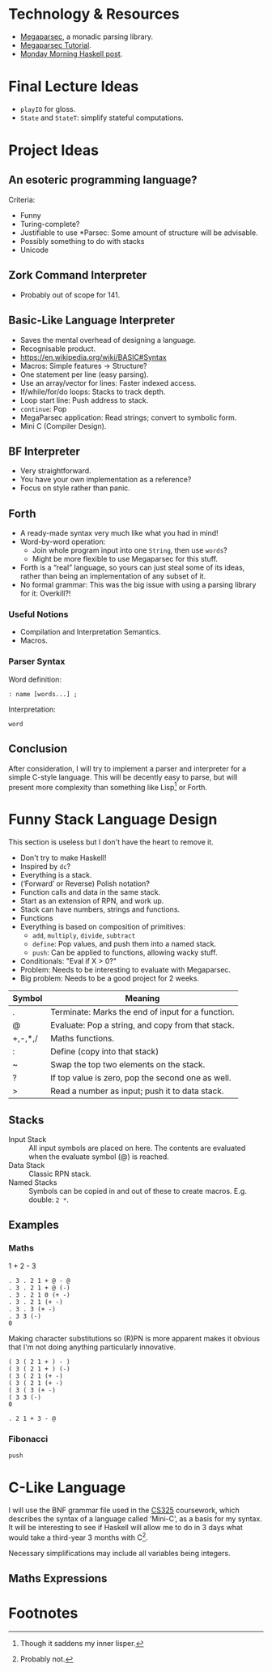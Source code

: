 * Technology & Resources
- [[https://github.com/mrkkrp/megaparsec][Megaparsec]], a monadic parsing library.
- [[https://markkarpov.com/tutorial/megaparsec.html][Megaparsec Tutorial]].
- [[https://mmhaskell.com/parsing/megaparsec][Monday Morning Haskell post]].
* Final Lecture Ideas
- ~playIO~ for gloss.
- ~State~ and ~StateT~: simplify stateful computations.
* Project Ideas
** An esoteric programming language?
Criteria:
- Funny
- Turing-complete?
- Justifiable to use *Parsec: Some amount of structure will be
  advisable.
- Possibly something to do with stacks
- Unicode
** Zork Command Interpreter
- Probably out of scope for 141.
** Basic-Like Language Interpreter
- Saves the mental overhead of designing a language.
- Recognisable product.
- https://en.wikipedia.org/wiki/BASIC#Syntax
- Macros: Simple features → Structure?
- One statement per line (easy parsing).
- Use an array/vector for lines: Faster indexed access.
- If/while/for/do loops: Stacks to track depth.
- Loop start line: Push address to stack.
- ~continue~: Pop
- MegaParsec application: Read strings; convert to symbolic form.
- Mini C (Compiler Design).
** BF Interpreter
- Very straightforward.
- You have your own implementation as a reference?
- Focus on style rather than panic.
** Forth
- A ready-made syntax very much like what you had in mind!
- Word-by-word operation:
  - Join whole program input into one ~String~, then use ~words~?
  - Might be more flexible to use Megaparsec for this stuff.
- Forth is a “real” language, so yours can just steal some of its
  ideas, rather than being an implementation of any subset of it.
- No formal grammar: This was the big issue with using a parsing
  library for it: Overkill?!
*** Useful Notions
- Compilation and Interpretation Semantics.
- Macros.
*** Parser Syntax
Word definition:
#+begin_example
: name [words...] ;
#+end_example

Interpretation:
#+begin_example
word
#+end_example
** Conclusion
After consideration, I will try to implement a parser and interpreter
for a simple C-style language. This will be decently easy to parse,
but will present more complexity than something like Lisp[fn:1] or Forth.
* Funny Stack Language Design
   :PROPERTIES:
   :CUSTOM_ID: language-design
   :END:
This section is useless but I don't have the heart to remove it.
- Don't try to make Haskell!
- Inspired by ~dc~?
- Everything is a stack.
- (‘Forward’ or Reverse) Polish notation?
- Function calls and data in the same stack.
- Start as an extension of RPN, and work up.
- Stack can have numbers, strings and functions.
- Functions 
- Everything is based on composition of primitives:
  - ~add~, ~multiply~, ~divide~, ~subtract~
  - ~define~: Pop values, and push them into a named stack.
  - ~push~: Can be applied to functions, allowing wacky stuff.
- Conditionals: "Eval if X > 0?"
- Problem: Needs to be interesting to evaluate with Megaparsec.
- Big problem: Needs to be a good project for 2 weeks.

| Symbol  | Meaning                                           |
|---------+---------------------------------------------------|
| .       | Terminate: Marks the end of input for a function. |
| @       | Evaluate: Pop a string, and copy from that stack. |
| +,-,*,/ | Maths functions.                                  |
| :       | Define (copy into that stack)                     |
| ~       | Swap the top two elements on the stack.           |
| ?       | If top value is zero, pop the second one as well. |
| >       | Read a number as input; push it to data stack.    |
** Stacks
- Input Stack :: All input symbols are placed on here.  The contents
  are evaluated when the evaluate symbol (@) is reached.
- Data Stack :: Classic RPN stack.
- Named Stacks :: Symbols can be copied in and out of these to create
  macros. E.g. double: ~2 *~.
** Examples
*** Maths
1 + 2 - 3
#+begin_src
  . 3 . 2 1 + @ - @
  . 3 . 2 1 + @ (-)
  . 3 . 2 1 0 (+ -)
  . 3 . 2 1 (+ -)
  . 3 . 3 (+ -)
  . 3 3 (-)
  0
#+end_src
Making character substitutions so (R)PN is more apparent makes it
obvious that I'm not doing anything particularly innovative.
#+begin_src
  ( 3 ( 2 1 + ) - )
  ( 3 ( 2 1 + ) (-)
  ( 3 ( 2 1 (+ -)
  ( 3 ( 2 1 (+ -)
  ( 3 ( 3 (+ -)
  ( 3 3 (-)
  0
#+end_src

#+begin_src
  . 2 1 + 3 - @
#+end_src

*** Fibonacci
#+begin_example
push 
#+end_example

* C-Like Language
I will use the BNF grammar file used in the [[https://warwick.ac.uk/fac/sci/dcs/teaching/material/cs325/][CS325]] coursework, which
describes the syntax of a language called ‘Mini-C’, as a basis for my
syntax.  It will be interesting to see if Haskell will allow me to do
in 3 days what would take a third-year 3 months with C[fn:2].

Necessary simplifications may include all variables being integers.

** Maths Expressions

* Footnotes
[fn:2] Probably not.

[fn:1] Though it saddens my inner lisper.

